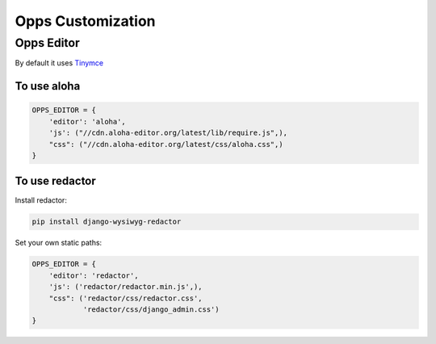 Opps Customization
==================

Opps Editor
-----------

By default it uses `Tinymce <http://www.tinymce.com/>`_

To use aloha
************

.. code-block:: python

    OPPS_EDITOR = {
        'editor': 'aloha',
        'js': ("//cdn.aloha-editor.org/latest/lib/require.js",),
        "css": ("//cdn.aloha-editor.org/latest/css/aloha.css",)
    }


To use redactor
***************

Install redactor:

.. code-block:: bash

    pip install django-wysiwyg-redactor


Set your own static paths:


.. code-block:: python

    OPPS_EDITOR = {
        'editor': 'redactor',
        'js': ('redactor/redactor.min.js',),
        "css": ('redactor/css/redactor.css',
                'redactor/css/django_admin.css')
    }
